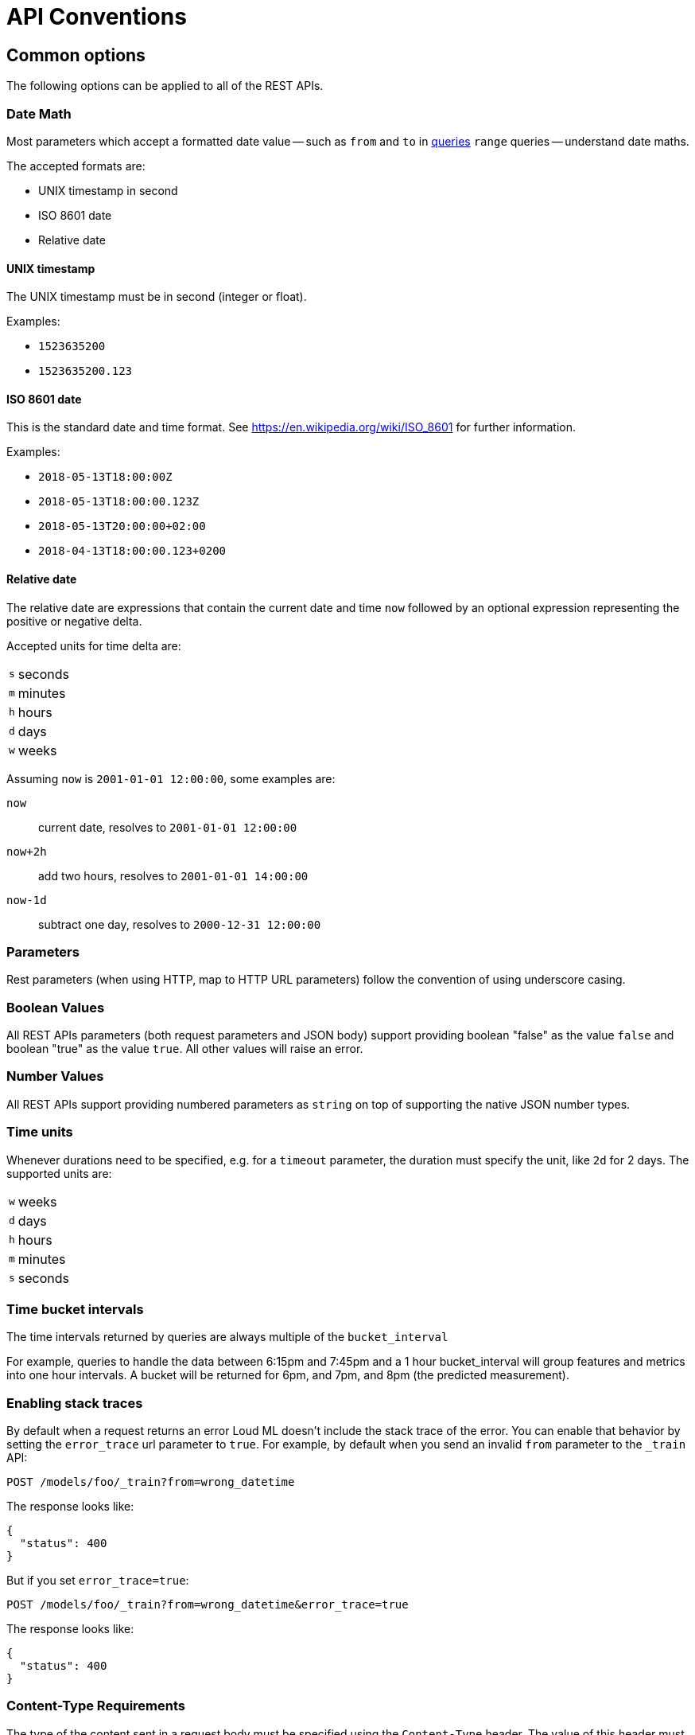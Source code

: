 [[api-conventions]]
= API Conventions

[partintro]
--
The *Loud ML* REST APIs are exposed using <<api,JSON over HTTP>>.

The conventions listed in this chapter can be applied throughout the REST
API, unless otherwise specified.

* <<common-options>>

--

[[common-options]]
== Common options

The following options can be applied to all of the REST APIs.

[[date-math]]
[float]
=== Date Math

Most parameters which accept a formatted date value -- such as `from` and `to`
in <<timeseries-dsl,queries>> `range` queries -- understand date maths.

The accepted formats are:

  * UNIX timestamp in second
  * ISO 8601 date
  * Relative date
 
==== UNIX timestamp
 
The UNIX timestamp must be in second (integer or float).

Examples:

  * `1523635200`
  * `1523635200.123`

==== ISO 8601 date

This is the standard date and time format. See https://en.wikipedia.org/wiki/ISO_8601 for further information.

Examples:

  * `2018-05-13T18:00:00Z`
  * `2018-05-13T18:00:00.123Z`
  * `2018-05-13T20:00:00+02:00`
  * `2018-04-13T18:00:00.123+0200`

==== Relative date

The relative date are expressions that contain the current date and time `now` followed by an optional expression representing the positive or negative delta.

Accepted units for time delta are:

[horizontal]
`s`:: seconds
`m`:: minutes
`h`:: hours
`d`:: days
`w`:: weeks

Assuming `now` is `2001-01-01 12:00:00`, some examples are:

`now`:: current date, resolves to `2001-01-01 12:00:00`
`now+2h`:: add two hours, resolves to `2001-01-01 14:00:00`
`now-1d`:: subtract one day, resolves to `2000-12-31 12:00:00`

[float]
=== Parameters

Rest parameters (when using HTTP, map to HTTP URL parameters) follow the
convention of using underscore casing.

[float]
=== Boolean Values

All REST APIs parameters (both request parameters and JSON body) support
providing boolean "false" as the value `false` and boolean "true" as the
value `true`. All other values will raise an error.

[float]
=== Number Values

All REST APIs support providing numbered parameters as `string` on top
of supporting the native JSON number types.

[[time-units]]
[float]
=== Time units

Whenever durations need to be specified, e.g. for a `timeout` parameter, the duration must specify
the unit, like `2d` for 2 days.  The supported units are:

[horizontal]
`w`::       weeks
`d`::       days
`h`::       hours
`m`::       minutes
`s`::       seconds

[[time-intervals]]
[float]
=== Time bucket intervals

The time intervals returned by queries are always multiple of the `bucket_interval`

For example, queries to handle the data between 6:15pm and 7:45pm and a 1 hour bucket_interval will group features and metrics into one hour intervals. A bucket will be returned for 6pm, and 7pm, and 8pm (the predicted measurement).

[float]
[[common-options-error-options]]
=== Enabling stack traces

By default when a request returns an error Loud ML doesn't include the
stack trace of the error. You can enable that behavior by setting the
`error_trace` url parameter to `true`. For example, by default when you send an
invalid `from` parameter to the `_train` API:

[source,js]
----------------------------------------------------------------------
POST /models/foo/_train?from=wrong_datetime
----------------------------------------------------------------------

The response looks like:

[source,js]
----------------------------------------------------------------------
{
  "status": 400
}
----------------------------------------------------------------------

But if you set `error_trace=true`:

[source,js]
----------------------------------------------------------------------
POST /models/foo/_train?from=wrong_datetime&error_trace=true
----------------------------------------------------------------------

The response looks like:

[source,js]
----------------------------------------------------------------------
{
  "status": 400
}
----------------------------------------------------------------------

[float]
=== Content-Type Requirements

The type of the content sent in a request body must be specified using
the `Content-Type` header. The value of this header must map to one of
the supported formats that the API supports. Most APIs support JSON,
YAML ; other types will result in an error response.


